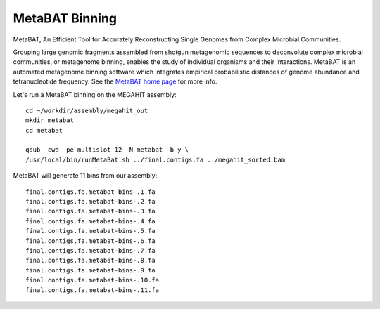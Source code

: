 MetaBAT Binning
===============

MetaBAT, An Efficient Tool for Accurately Reconstructing Single
Genomes from Complex Microbial Communities.

Grouping large genomic fragments assembled from shotgun metagenomic
sequences to deconvolute complex microbial communities, or metagenome
binning, enables the study of individual organisms and their
interactions. MetaBAT is an automated metagenome binning software
which integrates empirical probabilistic distances of genome abundance
and tetranucleotide frequency. See the `MetaBAT home page
<https://bitbucket.org/berkeleylab/metabat>`_
for more info.

Let's run a MetaBAT binning on the MEGAHIT assembly::

  cd ~/workdir/assembly/megahit_out
  mkdir metabat
  cd metabat
  
  qsub -cwd -pe multislot 12 -N metabat -b y \
  /usr/local/bin/runMetaBat.sh ../final.contigs.fa ../megahit_sorted.bam
  
MetaBAT will generate 11 bins from our assembly::

  final.contigs.fa.metabat-bins-.1.fa
  final.contigs.fa.metabat-bins-.2.fa
  final.contigs.fa.metabat-bins-.3.fa
  final.contigs.fa.metabat-bins-.4.fa
  final.contigs.fa.metabat-bins-.5.fa
  final.contigs.fa.metabat-bins-.6.fa
  final.contigs.fa.metabat-bins-.7.fa
  final.contigs.fa.metabat-bins-.8.fa
  final.contigs.fa.metabat-bins-.9.fa
  final.contigs.fa.metabat-bins-.10.fa
  final.contigs.fa.metabat-bins-.11.fa


